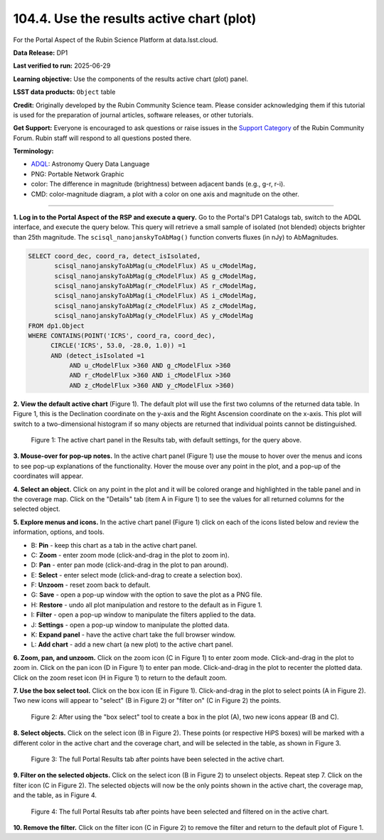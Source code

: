 .. _portal-104-4:

##########################################
104.4. Use the results active chart (plot)
##########################################

For the Portal Aspect of the Rubin Science Platform at data.lsst.cloud.

**Data Release:** DP1

**Last verified to run:** 2025-06-29

**Learning objective:** Use the components of the results active chart (plot) panel.

**LSST data products:**  ``Object`` table

**Credit:** Originally developed by the Rubin Community Science team.
Please consider acknowledging them if this tutorial is used for the preparation of journal articles, software releases, or other tutorials.

**Get Support:** Everyone is encouraged to ask questions or raise issues in the `Support Category <https://community.lsst.org/c/support/6>`_ of the Rubin Community Forum.
Rubin staff will respond to all questions posted there.

**Terminology:**

* `ADQL <https://www.ivoa.net/documents/latest/ADQL.html>`_: Astronomy Query Data Language
* PNG: Portable Network Graphic
* color: The difference in magnitude (brightness) between adjacent bands (e.g., g-r, r-i).
* CMD: color-magnitude diagram, a plot with a color on one axis and magnitude on the other.

----

**1. Log in to the Portal Aspect of the RSP and execute a query.**
Go to the Portal's DP1 Catalogs tab, switch to the ADQL interface, and execute the query below.
This query will retrieve a small sample of isolated (not blended) objects brighter than 25th magnitude.
The ``scisql_nanojanskyToAbMag()`` function converts fluxes (in nJy) to AbMagnitudes.

.. code-block:: SQL

  SELECT coord_dec, coord_ra, detect_isIsolated,
         scisql_nanojanskyToAbMag(u_cModelFlux) AS u_cModelMag,
         scisql_nanojanskyToAbMag(g_cModelFlux) AS g_cModelMag,
         scisql_nanojanskyToAbMag(r_cModelFlux) AS r_cModelMag,
         scisql_nanojanskyToAbMag(i_cModelFlux) AS i_cModelMag,
         scisql_nanojanskyToAbMag(z_cModelFlux) AS z_cModelMag,
         scisql_nanojanskyToAbMag(y_cModelFlux) AS y_cModelMag
  FROM dp1.Object
  WHERE CONTAINS(POINT('ICRS', coord_ra, coord_dec),
        CIRCLE('ICRS', 53.0, -28.0, 1.0)) =1
        AND (detect_isIsolated =1
             AND u_cModelFlux >360 AND g_cModelFlux >360
             AND r_cModelFlux >360 AND i_cModelFlux >360
             AND z_cModelFlux >360 AND y_cModelFlux >360)

**2. View the default active chart** (Figure 1).
The default plot will use the first two columns of the returned data table.
In Figure 1, this is the Declination coordinate on the y-axis and the Right Ascension coordinate on the x-axis.
This plot will switch to a two-dimensional histogram if so many objects are returned that individual points cannot be distinguished.

.. figure:: images/portal-104-7-1.png
    :name: portal-104-7-1
    :width: 600
    :alt: The default view of the table panel.

    Figure 1: The active chart panel in the Results tab, with default settings, for the query above.

**3. Mouse-over for pop-up notes.**
In the active chart panel (Figure 1) use the mouse to hover over the menus and icons to see pop-up explanations of the functionality.
Hover the mouse over any point in the plot, and a pop-up of the coordinates will appear.

**4. Select an object.**
Click on any point in the plot and it will be colored orange and highlighted in the table panel and in the coverage map.
Click on the "Details" tab (item A in Figure 1) to see the values for all returned columns for the selected object.

**5. Explore menus and icons.**
In the active chart panel (Figure 1) click on each of the icons listed below and review the information, options, and tools.

* B: **Pin** - keep this chart as a tab in the active chart panel.
* C: **Zoom** - enter zoom mode (click-and-drag in the plot to zoom in).
* D: **Pan** - enter pan mode (click-and-drag in the plot to pan around).
* E: **Select** - enter select mode (click-and-drag to create a selection box).
* F: **Unzoom** - reset zoom back to default.
* G: **Save** - open a pop-up window with the option to save the plot as a PNG file.
* H: **Restore** - undo all plot manipulation and restore to the default as in Figure 1.
* I: **Filter** - open a pop-up window to manipulate the filters applied to the data.
* J: **Settings** - open a pop-up window to manipulate the plotted data.
* K: **Expand panel** - have the active chart take the full browser window.
* L: **Add chart** - add a new chart (a new plot) to the active chart panel.

**6. Zoom, pan, and unzoom.**
Click on the zoom icon (C in Figure 1) to enter zoom mode.
Click-and-drag in the plot to zoom in.
Click on the pan icon (D in Figure 1) to enter pan mode.
Click-and-drag in the plot to recenter the plotted data.
Click on the zoom reset icon (H in Figure 1) to return to the default zoom.

**7. Use the box select tool.**
Click on the box icon (E in Figure 1).
Click-and-drag in the plot to select points (A in Figure 2).
Two new icons will appear to "select" (B in Figure 2) or "filter on" (C in Figure 2) the points.

.. figure:: images/portal-104-7-2.png
    :name: portal-104-7-2
    :width: 600
    :alt: Using the selection box tool in the active chart panel.

    Figure 2: After using the "box select" tool to create a box in the plot (A), two new icons appear (B and C).

**8. Select objects.**
Click on the select icon (B in Figure 2).
These points (or respective HiPS boxes) will be marked with a different color in the active chart and the coverage chart, and will be selected in the table, as shown in Figure 3.

.. figure:: images/portal-104-7-3.png
    :name: portal-104-7-3
    :alt: The full Portal Results tab with points selected in the active chart.

    Figure 3: The full Portal Results tab after points have been selected in the active chart.

**9. Filter on the selected objects.**
Click on the select icon (B in Figure 2) to unselect objects.
Repeat step 7.
Click on the filter icon (C in Figure 2).
The selected objects will now be the only points shown in the active chart, the coverage map, and the table, as in Figure 4.

.. figure:: images/portal-104-7-4.png
    :name: portal-104-7-4
    :alt: The full Portal Results tab with points filtered in the active chart.

    Figure 4: The full Portal Results tab after points have been selected and filtered on in the active chart.

**10. Remove the filter.**
Click on the filter icon (C in Figure 2) to remove the filter and return to the default plot of Figure 1.
